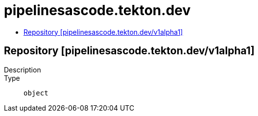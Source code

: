 // Automatically generated by 'openshift-apidocs-gen'. Do not edit.
:_mod-docs-content-type: ASSEMBLY
[id="pipelinesascode-tekton-dev"]
= pipelinesascode.tekton.dev
:toc: macro
:toc-title:

toc::[]

== Repository [pipelinesascode.tekton.dev/v1alpha1]

Description::
+
--

--

Type::
  `object`

